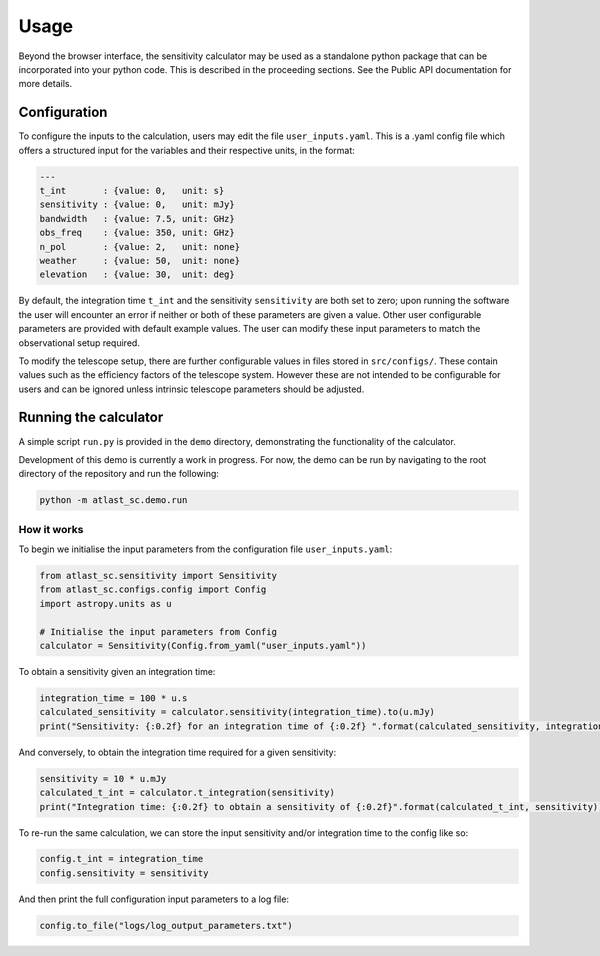 Usage
=====

Beyond the browser interface, the sensitivity calculator may be used as a standalone python package that can be incorporated into your python code.
This is described in the proceeding sections. See the Public API documentation for more details.

Configuration
-------------

To configure the inputs to the calculation, users may edit the file ``user_inputs.yaml``.
This is a .yaml config file which offers a structured input for the variables and their respective units, in the format:

.. code-block:: yaml

    ---
    t_int       : {value: 0,   unit: s}  
    sensitivity : {value: 0,   unit: mJy} 
    bandwidth   : {value: 7.5, unit: GHz}
    obs_freq    : {value: 350, unit: GHz}
    n_pol       : {value: 2,   unit: none} 
    weather     : {value: 50,  unit: none}
    elevation   : {value: 30,  unit: deg} 

By default, the integration time ``t_int`` and the sensitivity ``sensitivity`` are both set to zero; upon running the software the user will encounter an error if neither or both of these parameters are given a value. Other user configurable parameters are provided with default example values.
The user can modify these input parameters to match the observational setup required.

To modify the telescope setup, there are further configurable values in files stored in ``src/configs/``. These contain values such as the efficiency factors of the telescope system. However these are not intended to be configurable for users and can be ignored unless intrinsic telescope parameters should be adjusted.


Running the calculator
----------------------

A simple script ``run.py`` is provided in the ``demo`` directory, demonstrating the functionality of the calculator.

Development of this demo is currently a work in progress. For now, the demo can be run by navigating to the root
directory of the repository and run the following:

.. code-block:: python

    python -m atlast_sc.demo.run

How it works
************

To begin we initialise the input parameters from the configuration file ``user_inputs.yaml``:

.. code-block:: python

    from atlast_sc.sensitivity import Sensitivity
    from atlast_sc.configs.config import Config
    import astropy.units as u

    # Initialise the input parameters from Config
    calculator = Sensitivity(Config.from_yaml("user_inputs.yaml"))


To obtain a sensitivity given an integration time:

.. code-block:: python

    integration_time = 100 * u.s
    calculated_sensitivity = calculator.sensitivity(integration_time).to(u.mJy) 
    print("Sensitivity: {:0.2f} for an integration time of {:0.2f} ".format(calculated_sensitivity, integration_time))

And conversely, to obtain the integration time required for a given sensitivity:


.. code-block:: python

    sensitivity = 10 * u.mJy
    calculated_t_int = calculator.t_integration(sensitivity)
    print("Integration time: {:0.2f} to obtain a sensitivity of {:0.2f}".format(calculated_t_int, sensitivity))


To re-run the same calculation, we can store the input sensitivity and/or integration time to the config like so:

.. code-block:: python

    config.t_int = integration_time
    config.sensitivity = sensitivity

And then print the full configuration input parameters to a log file:

.. code-block:: python

    config.to_file("logs/log_output_parameters.txt")
